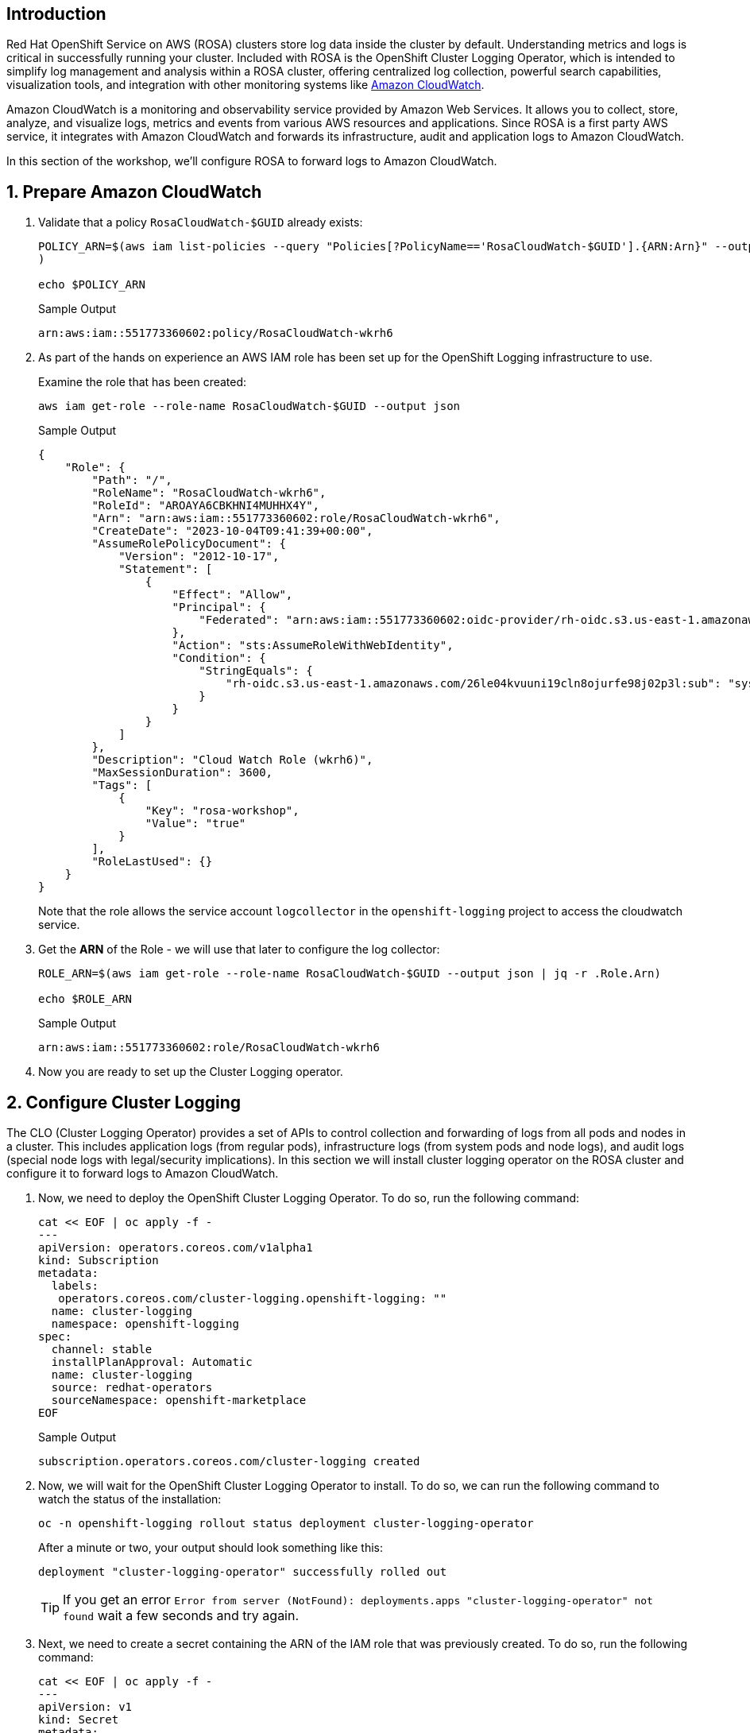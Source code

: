 == Introduction

Red Hat OpenShift Service on AWS (ROSA) clusters store log data inside the cluster by default. Understanding metrics and logs is critical in successfully running your cluster. Included with ROSA is the OpenShift Cluster Logging Operator, which is intended to simplify log management and analysis within a ROSA cluster, offering centralized log collection, powerful search capabilities, visualization tools, and integration with other monitoring systems like https://aws.amazon.com/cloudwatch/[Amazon CloudWatch].

Amazon CloudWatch is a monitoring and observability service provided by Amazon Web Services. It allows you to collect, store, analyze, and visualize logs, metrics and events from various AWS resources and applications. Since ROSA is a first party AWS service, it integrates with Amazon CloudWatch and forwards its infrastructure, audit and application logs to Amazon CloudWatch.

In this section of the workshop, we'll configure ROSA to forward logs to Amazon CloudWatch.

:numbered:
== Prepare Amazon CloudWatch

. Validate that a policy `RosaCloudWatch-$GUID` already exists:
+
[source,sh,role=execute]
----
POLICY_ARN=$(aws iam list-policies --query "Policies[?PolicyName=='RosaCloudWatch-$GUID'].{ARN:Arn}" --output text
)

echo $POLICY_ARN
----
+
.Sample Output
[source,text,options=nowrap]
----
arn:aws:iam::551773360602:policy/RosaCloudWatch-wkrh6
----

. As part of the hands on experience an AWS IAM role has been set up for the OpenShift Logging infrastructure to use.
+
Examine the role that has been created:
+
[source,sh,role=execute]
----
aws iam get-role --role-name RosaCloudWatch-$GUID --output json
----
+
.Sample Output
[source,json]
----
{
    "Role": {
        "Path": "/",
        "RoleName": "RosaCloudWatch-wkrh6",
        "RoleId": "AROAYA6CBKHNI4MUHHX4Y",
        "Arn": "arn:aws:iam::551773360602:role/RosaCloudWatch-wkrh6",
        "CreateDate": "2023-10-04T09:41:39+00:00",
        "AssumeRolePolicyDocument": {
            "Version": "2012-10-17",
            "Statement": [
                {
                    "Effect": "Allow",
                    "Principal": {
                        "Federated": "arn:aws:iam::551773360602:oidc-provider/rh-oidc.s3.us-east-1.amazonaws.com/26le04kvuuni19cln8ojurfe98j02p3l"
                    },
                    "Action": "sts:AssumeRoleWithWebIdentity",
                    "Condition": {
                        "StringEquals": {
                            "rh-oidc.s3.us-east-1.amazonaws.com/26le04kvuuni19cln8ojurfe98j02p3l:sub": "system:serviceaccount:openshift-logging:logcollector"
                        }
                    }
                }
            ]
        },
        "Description": "Cloud Watch Role (wkrh6)",
        "MaxSessionDuration": 3600,
        "Tags": [
            {
                "Key": "rosa-workshop",
                "Value": "true"
            }
        ],
        "RoleLastUsed": {}
    }
}
----
+
Note that the role allows the service account `logcollector` in the `openshift-logging` project to access the cloudwatch service.

. Get the *ARN* of the Role - we will use that later to configure the log collector:
+
[source,sh,role=execute]
----
ROLE_ARN=$(aws iam get-role --role-name RosaCloudWatch-$GUID --output json | jq -r .Role.Arn)

echo $ROLE_ARN
----
+
.Sample Output
[source,texinfo]
----
arn:aws:iam::551773360602:role/RosaCloudWatch-wkrh6
----

. Now you are ready to set up the Cluster Logging operator.

== Configure Cluster Logging

The CLO (Cluster Logging Operator) provides a set of APIs to control collection and forwarding of logs from all pods and nodes in a cluster. This includes application logs (from regular pods), infrastructure logs (from system pods and node logs), and audit logs (special node logs with legal/security implications). In this section we will install cluster logging operator on the ROSA cluster and configure it to forward logs to Amazon CloudWatch.

. Now, we need to deploy the OpenShift Cluster Logging Operator.
To do so, run the following command:
+
[source,sh,role=execute]
----
cat << EOF | oc apply -f -
---
apiVersion: operators.coreos.com/v1alpha1
kind: Subscription
metadata:
  labels:
   operators.coreos.com/cluster-logging.openshift-logging: ""
  name: cluster-logging
  namespace: openshift-logging
spec:
  channel: stable
  installPlanApproval: Automatic
  name: cluster-logging
  source: redhat-operators
  sourceNamespace: openshift-marketplace
EOF
----
+
.Sample Output
[source,text,options=nowrap]
----
subscription.operators.coreos.com/cluster-logging created
----

. Now, we will wait for the OpenShift Cluster Logging Operator to install.
To do so, we can run the following command to watch the status of the installation:
+
[source,sh,role=execute]
----
oc -n openshift-logging rollout status deployment cluster-logging-operator
----
+
.After a minute or two, your output should look something like this:
[source,text,options=nowrap]
----
deployment "cluster-logging-operator" successfully rolled out
----
+
[TIP]
====
If you get an error `Error from server (NotFound): deployments.apps "cluster-logging-operator" not found` wait a few seconds and try again.
====

. Next, we need to create a secret containing the ARN of the IAM role that was previously created.
To do so, run the following command:
+
[source,sh,role=execute]
----
cat << EOF | oc apply -f -
---
apiVersion: v1
kind: Secret
metadata:
  name: cloudwatch-credentials
  namespace: openshift-logging
stringData:
  role_arn: $ROLE_ARN
EOF
----
+
.Sample Output
[source,text,options=nowrap]
----
secret/cloudwatch-credentials created
----

. Next, let's configure the OpenShift Cluster Logging Operator by creating a Cluster Log Forwarding custom resource that will forward logs to Amazon CloudWatch.
To do so, run the following command:
+
[source,sh,role=execute]
----
cat << EOF | oc apply -f -
---
apiVersion: logging.openshift.io/v1
kind: ClusterLogForwarder
metadata:
  name: instance
  namespace: openshift-logging
spec:
  outputs:
  - name: cw
    type: cloudwatch
    cloudwatch:
      groupBy: namespaceName
      groupPrefix: rosa-$GUID
      region: $(aws configure get region)
    secret:
      name: cloudwatch-credentials
  pipelines:
  - name: to-cloudwatch
    inputRefs:
    - infrastructure
    - audit
    - application
    outputRefs:
    - cw
EOF
----
+
.Sample Output
[source,text,options=nowrap]
----
clusterlogforwarder.logging.openshift.io/instance created
----

. Next, let's create a Cluster Logging custom resource which will enable the OpenShift Cluster Logging Operator to start collecting logs.
+
[source,sh,role=execute]
----
cat << EOF | oc apply -f -
---
apiVersion: logging.openshift.io/v1
kind: ClusterLogging
metadata:
  name: instance
  namespace: openshift-logging
spec:
  collection:
    logs:
      type: fluentd
  forwarder:
    fluentd: {}
  managementState: Managed
EOF
----
+
.Sample Output
[source,text,options=nowrap]
----
clusterlogging.logging.openshift.io/instance created
----

. After a few minutes, you should begin to see log groups inside of Amazon CloudWatch.
+
[source,sh,role=execute]
----
aws logs describe-log-groups \
  --log-group-name-prefix rosa-$GUID
----
+
.Sample Output
[source,json,options=nowrap]
----
{
    "logGroups": [
        {
            "logGroupName": "rosa-wkrh6.infrastructure",
            "creationTime": 1696414604147,
            "metricFilterCount": 0,
            "arn": "arn:aws:logs:eu-central-1:551773360602:log-group:rosa-wkrh6.infrastructure:*",
            "storedBytes": 0
        },
        {
            "logGroupName": "rosa-wkrh6.microsweeper-ex",
            "creationTime": 1696414623988,
            "metricFilterCount": 0,
            "arn": "arn:aws:logs:eu-central-1:551773360602:log-group:rosa-wkrh6.microsweeper-ex:*",
            "storedBytes": 0
        }
    ]
}
----

*Congratulations!*

You've successfully forwarded your cluster's logs to the Amazon CloudWatch service.

== Summary

Here you learned:

* Use a previously created AWS IAM trust policy and role to grant your cluster access to Amazon CloudWatch
* Install the OpenShift Cluster Logging Operator in your cluster
* Configure `ClusterLogForwarder` and `ClusterLogging` objects to forward infrastructure, audit, and application logs to Amazon CloudWatch
